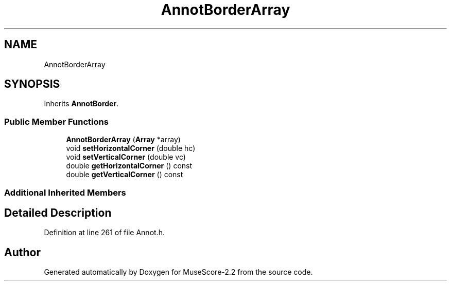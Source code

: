 .TH "AnnotBorderArray" 3 "Mon Jun 5 2017" "MuseScore-2.2" \" -*- nroff -*-
.ad l
.nh
.SH NAME
AnnotBorderArray
.SH SYNOPSIS
.br
.PP
.PP
Inherits \fBAnnotBorder\fP\&.
.SS "Public Member Functions"

.in +1c
.ti -1c
.RI "\fBAnnotBorderArray\fP (\fBArray\fP *array)"
.br
.ti -1c
.RI "void \fBsetHorizontalCorner\fP (double hc)"
.br
.ti -1c
.RI "void \fBsetVerticalCorner\fP (double vc)"
.br
.ti -1c
.RI "double \fBgetHorizontalCorner\fP () const"
.br
.ti -1c
.RI "double \fBgetVerticalCorner\fP () const"
.br
.in -1c
.SS "Additional Inherited Members"
.SH "Detailed Description"
.PP 
Definition at line 261 of file Annot\&.h\&.

.SH "Author"
.PP 
Generated automatically by Doxygen for MuseScore-2\&.2 from the source code\&.
